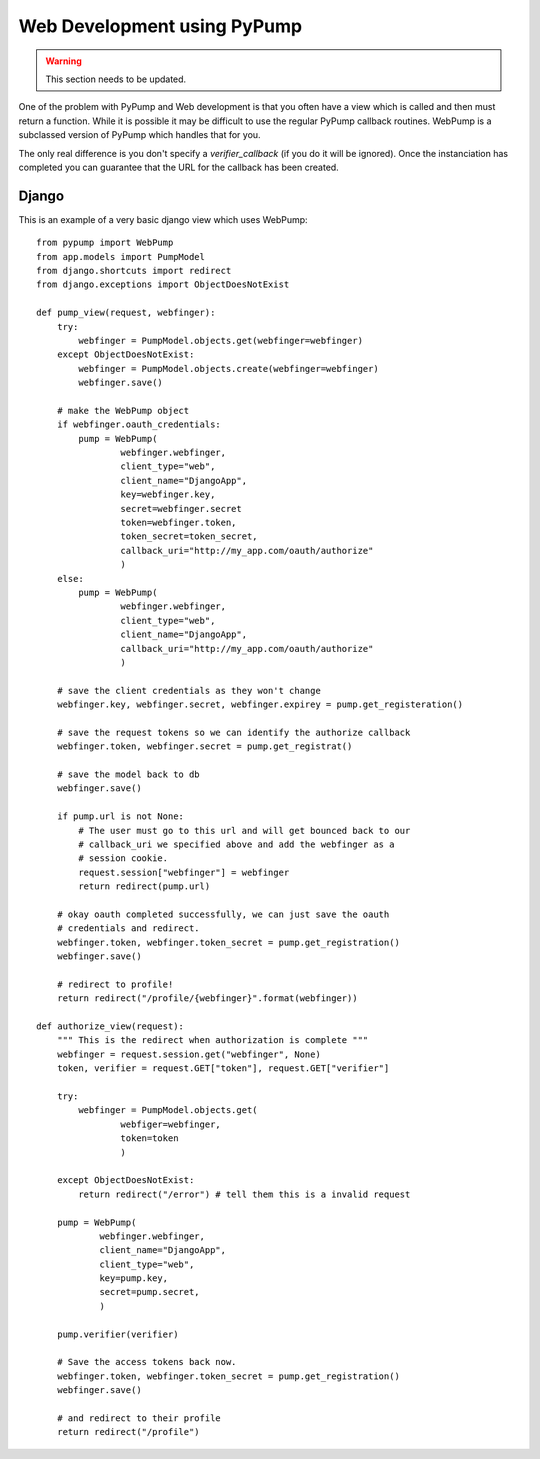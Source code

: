Web Development using PyPump
============================

.. warning::

    This section needs to be updated.

One of the problem with PyPump and Web development is that you often have
a view which is called and then must return a function. While it is possible
it may be difficult to use the regular PyPump callback routines. WebPump is a
subclassed version of PyPump which handles that for you.

The only real difference is you don't specify a `verifier_callback` (if you do
it will be ignored). Once the instanciation has completed you can guarantee
that the URL for the callback has been created.

Django
------

This is an example of a very basic django view which uses WebPump::

    from pypump import WebPump
    from app.models import PumpModel
    from django.shortcuts import redirect
    from django.exceptions import ObjectDoesNotExist

    def pump_view(request, webfinger):
        try:
            webfinger = PumpModel.objects.get(webfinger=webfinger)
        except ObjectDoesNotExist:
            webfinger = PumpModel.objects.create(webfinger=webfinger)
            webfinger.save()

        # make the WebPump object
        if webfinger.oauth_credentials:
            pump = WebPump(
                    webfinger.webfinger,
                    client_type="web",
                    client_name="DjangoApp",
                    key=webfinger.key,
                    secret=webfinger.secret
                    token=webfinger.token,
                    token_secret=token_secret,
                    callback_uri="http://my_app.com/oauth/authorize"
                    )
        else:
            pump = WebPump(
                    webfinger.webfinger,
                    client_type="web",
                    client_name="DjangoApp",
                    callback_uri="http://my_app.com/oauth/authorize"
                    )

        # save the client credentials as they won't change
        webfinger.key, webfinger.secret, webfinger.expirey = pump.get_registeration()
        
        # save the request tokens so we can identify the authorize callback
        webfinger.token, webfinger.secret = pump.get_registrat()

        # save the model back to db
        webfinger.save()

        if pump.url is not None:
            # The user must go to this url and will get bounced back to our
            # callback_uri we specified above and add the webfinger as a
            # session cookie.
            request.session["webfinger"] = webfinger
            return redirect(pump.url)

        # okay oauth completed successfully, we can just save the oauth
        # credentials and redirect.
        webfinger.token, webfinger.token_secret = pump.get_registration()
        webfinger.save()

        # redirect to profile!
        return redirect("/profile/{webfinger}".format(webfinger))

    def authorize_view(request):
        """ This is the redirect when authorization is complete """
        webfinger = request.session.get("webfinger", None)
        token, verifier = request.GET["token"], request.GET["verifier"]
        
        try:
            webfinger = PumpModel.objects.get(
                    webfiger=webfinger,
                    token=token
                    )

        except ObjectDoesNotExist:
            return redirect("/error") # tell them this is a invalid request

        pump = WebPump(
                webfinger.webfinger,
                client_name="DjangoApp",
                client_type="web",
                key=pump.key,
                secret=pump.secret,
                )

        pump.verifier(verifier)

        # Save the access tokens back now.
        webfinger.token, webfinger.token_secret = pump.get_registration()
        webfinger.save()

        # and redirect to their profile
        return redirect("/profile")
